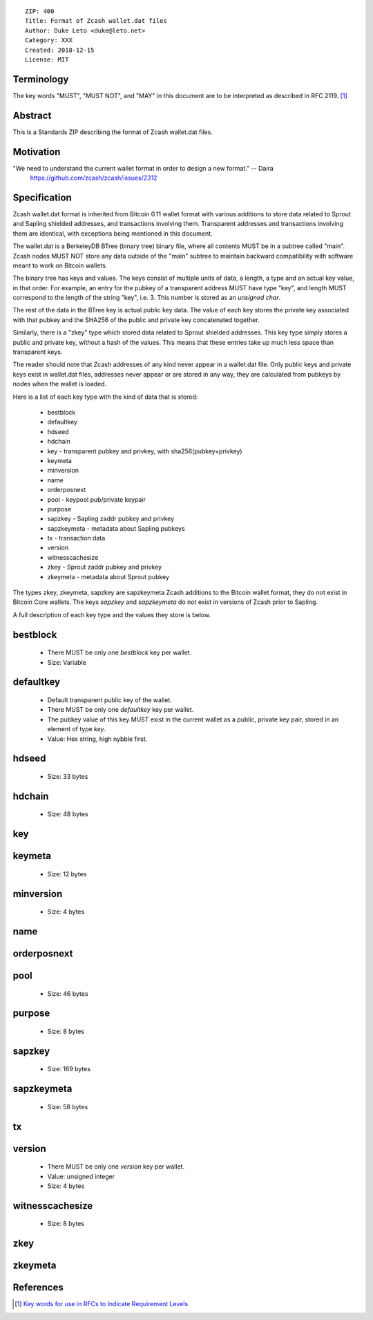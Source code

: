 ::

  ZIP: 400
  Title: Format of Zcash wallet.dat files
  Author: Duke Leto <duke@leto.net>
  Category: XXX
  Created: 2018-12-15
  License: MIT

Terminology
===========

The key words "MUST", "MUST NOT", and "MAY" in this document are to be interpreted as described in RFC 2119.
[#RFC2119]_

Abstract
===========

This is a Standards ZIP describing the format of Zcash wallet.dat files.

Motivation
===========

"We need to understand the current wallet format in order to design a new format." -- Daira
    https://github.com/zcash/zcash/issues/2312

Specification
===============

Zcash wallet.dat format is inherited from Bitcoin 0.11 wallet format with
various additions to store data related to Sprout and Sapling shielded
addresses, and transactions involving them. Transparent addresses and
transactions involving them are identical, with exceptions being mentioned in
this document.

The wallet.dat is a BerkeleyDB BTree (binary tree) binary file, where all
contents MUST be in a subtree called "main". Zcash nodes MUST NOT store
any data outside of the "main" subtree to maintain backward compatibility
with software meant to work on Bitcoin wallets.

The binary tree has keys and values. The keys consist of multiple units of
data, a length, a type and an actual key value, in that order. For example, an
entry for the pubkey of a transparent address MUST have type "key", and length
MUST correspond to the length of the string "key", i.e. 3. This number is
stored as an `unsigned char`.

The rest of the data in the BTree key is actual public key data. The value of
each key stores the private key associated with that pubkey and the SHA256 of
the public and private key concatenated together.

Similarly, there is a "zkey" type which stored data related to Sprout shielded
addresses. This key type simply stores a public and private key, without a
hash of the values. This means that these entries take up much less space
than transparent keys.

The reader should note that Zcash addresses of any kind never appear in a
wallet.dat file. Only public keys and private keys exist in wallet.dat files,
addresses never appear or are stored in any way, they are calculated from
pubkeys by nodes when the wallet is loaded.

Here is a list of each key type with the kind of data that is stored:

  * bestblock
  * defaultkey
  * hdseed
  * hdchain
  * key         - transparent pubkey and privkey, with sha256(pubkey+privkey)
  * keymeta
  * minversion
  * name
  * orderposnext
  * pool        - keypool pub/private keypair
  * purpose
  * sapzkey     - Sapling zaddr pubkey and privkey
  * sapzkeymeta - metadata about Sapling pubkeys
  * tx          - transaction data
  * version
  * witnesscachesize
  * zkey        - Sprout zaddr pubkey and privkey
  * zkeymeta    - metadata about Sprout pubkey

The types zkey, zkeymeta, sapzkey are sapzkeymeta Zcash additions to the
Bitcoin wallet format, they do not exist in Bitcoin Core wallets. The keys
`sapzkey` and `sapzkeymeta` do not exist in versions of Zcash prior to Sapling.

A full description of each key type and the values they store is below.

bestblock
=========

  * There MUST be only one `bestblock` key per wallet.
  * Size: Variable

defaultkey
==========

  * Default transparent public key of the wallet.
  * There MUST be only one `defaultkey` key per wallet.
  * The pubkey value of this key MUST exist in the current wallet as a
    public, private key pair, stored in an element of type `key`.
  * Value: Hex string, high nybble first.

hdseed
======
  * Size: 33 bytes

hdchain
======
  * Size: 48 bytes

key
===

keymeta
======
  * Size: 12 bytes

minversion
===========
  * Size: 4 bytes

name
===========

orderposnext
===========

pool
===========
  * Size: 46 bytes

purpose
===========
  * Size: 8 bytes

sapzkey
===========
  * Size: 169 bytes

sapzkeymeta
===========
  * Size: 58 bytes

tx
===========

version
=======

  * There MUST be only one `version` key per wallet.
  * Value: unsigned integer
  * Size: 4 bytes

witnesscachesize
================
  * Size: 8 bytes

zkey
================

zkeymeta
================

References
==========

.. [#RFC2119] `Key words for use in RFCs to Indicate Requirement Levels <https://tools.ietf.org/html/rfc2119>`_
